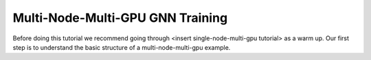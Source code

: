 Multi-Node-Multi-GPU GNN Training
==================================

Before doing this tutorial we recommend going through <insert single-node-multi-gpu tutorial> as a warm up.
Our first step is to understand the basic structure of a multi-node-multi-gpu example.


.. code-block:: python
